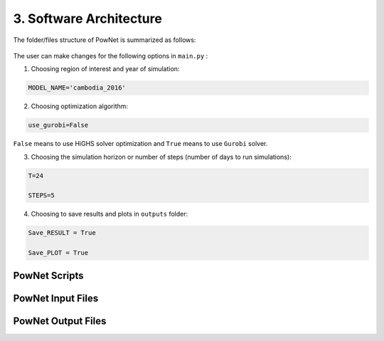 
**3. Software Architecture**
============================

The folder/files structure of PowNet is summarized as follows:

.. figure:: PowNet_Folder_Structure.png
   :align: center
   :width: 800


The user can make changes for the following options in ``main.py`` :

1) Choosing region of interest and year of simulation:

.. code:: python

    MODEL_NAME='cambodia_2016'

2) Choosing optimization algorithm:

.. code:: python

   use_gurobi=False

``False`` means to use HiGHS solver optimization and ``True`` means to use ``Gurobi`` solver.

3) Choosing the simulation horizon or number of steps (number of days to run simulations):

.. code:: python

   T=24

   STEPS=5

4) Choosing to save results and plots in ``outputs`` folder:

.. code:: python

   Save_RESULT = True

   Save_PLOT = True


--------------
PowNet Scripts
--------------

+--------------------------+-------------------------------------------------------+
| Script                   | Description                                           |
+==========================+=======================================================+
| input_processor.py       | Prepare the power system paramaters (saved under      |
|                          | “model_library” folder) for the region of interest.   |
|                          |                                                       |
|                          | It uses the following files to calculate parameters:  |
|                          |                                                       |
|                          | 1) ``transmission.csv``                               |
|                          |                                                       |
|                          | 2) ``transmission_params.csv``                        |
|                          |                                                       |
|                          | 3) ``unit_param.csv`` (needed for derate factor calculation)       |
|                          |                                                       |
|                          | 4) ``fuel_map.csv`` (needed for fuel price)           |
+--------------------------+-------------------------------------------------------+
| folder_sys.py            | Define the path of different folders (e.g., pownet    |
|                          | directory, inputs, outputs)                           |
+--------------------------+-------------------------------------------------------+
| config.py                | Read the configurations for PowNet and Gurobi from    |
|                          | “user_config.init”                                    |
+--------------------------+-------------------------------------------------------+
| functions.py             | Contains functions to process user inputs including:  |
|                          |                                                       |
|                          | 1) get_dates()                                        |
|                          |                                                       |
|                          | 2) get_fuel_prices()                                  |
|                          |                                                       |
|                          | 3) create_init_condition()                            |
|                          |                                                       |
|                          | 4) get_linecap()                                      |
+--------------------------+-------------------------------------------------------+
| builder.py               | Contains “ModelBuilder” class to build the model by   |
|                          | adding unit commitment constraints [using equations   |
|                          | from Kneuven et al (2019)]                            |
+--------------------------+-------------------------------------------------------+
| input.py                 |  Read the user inputs that define the power system over one year including:    |
|                          |                                                       |
|                          |  1) demand_export.csv                                 |
|                          |                                                       |
|                          |  2) pownet_derate_factor.csv                          |
|                          |                                                       |
|                          |  3) fuel_price.csv                                    |
|                          |                                                       |
+--------------------------+-------------------------------------------------------+
| record.py                | Contains functions to record/write simulation         |
|                          | variables/outputs including:                          |
|                          |                                                       |
|                          | 1) write_df()                                         |
|                          |                                                       |
|                          | 2) SystemRecord.to_csv() [called by “simulation.py”]  |
+--------------------------+-------------------------------------------------------+
| simulation.py            | Contains functions to run simulation including        |
|                          | “Simulator.run”                                       |
+--------------------------+-------------------------------------------------------+
| output.py                | Contains functions to postprocess outputs and produce |
|                          | plots including the following classes:                |
|                          |                                                       |
|                          | 1) OutputProcessor                                    |
|                          |                                                       |
|                          | 2) Visulaizer                                         |
+--------------------------+-------------------------------------------------------+

------------------
PowNet Input Files
------------------

+-----------------------------+------------------------------------------------+
| File                        | Description                                    |
+=============================+================================================+
| transmission.csv            | Techno-economic parameters of the transmission | 	       
|                             | system. The user will need to specify columns  | 
|                             | without the “pownet” prefix. Once a user has   | 
|                             | specified the necessary columns, they need to  |
|                             | run the transform_transmission_inputs function | 
|                             | from input_processor.py to generate columns    | 
|                             | with the “pownet” prefix.                      |
+-----------------------------+------------------------------------------------+
| unit_param.csv              | Techno-economic parameters of thermal generators                                                |
+-----------------------------+------------------------------------------------+
| fuel_map.csv                | This was used in the old version but no longer needed unless the user wants 
|                             | to create ``fuel_price.csv`` with the ``create_fuelprice`` function from ``input_processor.py``.                                               |
+-----------------------------+------------------------------------------------+
| fuel_price.csv              | Timeseries of fuel cost by generator. This file can be generated with the ``create_fuelprice`` 
|                             | function from ``input_processor.py``.                                                 |
+-----------------------------+------------------------------------------------+
| demand_export.csv           | Timeseries of electricity demand at each node.                                                |
+-----------------------------+------------------------------------------------+
| hydro.csv                   | Timeseries of hydropower availability by node.                                                |
+-----------------------------+------------------------------------------------+
| solar.csv                   | Timeseries of solar availability by node.                                                |
+-----------------------------+------------------------------------------------+
| wind.csv                   | Timeseries of wind availability by node.                                                |
+-----------------------------+------------------------------------------------+
| import.csv                  | Timeseries of import availability by node.                                                |
+-----------------------------+------------------------------------------------+
| pownet_cycle_map.json       | Created with ``create_cycle_map`` function from ``input_processor.py``                                               |
+-----------------------------+------------------------------------------------+
| pownet_derate_factor.csv    | Timeseries of the derating factor for each thermal generator. If there is no derating, 
|                             | then the user can use the ``create_derate_factors`` from ``input_processor.py`` to create the file.                                               |
+-----------------------------+------------------------------------------------+
| pownet_derated_capacity.csv | Timeseries of maximum capacity of thermal generators. This file is created with the 
|                             | ``create_derated_max_capacities`` from ``input_processor.py``.                                               |
+-----------------------------+------------------------------------------------+
| renewable.csv               | Postprocessing of VICRes output                |
+-----------------------------+------------------------------------------------+
| transmission_params.csv     | Techno-economic assumptions of the transmission|
|                             | lines (the user does not need to modify this   | 
|                             | file unless they want to customize transmission|   
|                             | line parameters)                               |
+-----------------------------+------------------------------------------------+
| fuels.csv                   | Provides a list of color codes for different fuel types for plotting purposes.                                               |
+-----------------------------+------------------------------------------------+


--------------------
PowNet Output Files
--------------------

+---------------------------------------------+------------------------------+
| File                                        | Description                  |
+=============================================+==============================+
| YYYYMMDD_hhmm_laos_T_flow_variables.csv                                    | Flow of electricity in the transmission lines. Indexed with (source, sink, time)                             |
|  |                              |
+---------------------------------------------+------------------------------+
| YYYYMMDD_hhmm_laos_T_node_variables.csv                                    | hourly power values of       |
|  | different power plants based |
|                                       | on nodes type (vartype). Indexed with (node, time)      |
+---------------------------------------------+------------------------------+
| YYYYMMDD_hhmm_laos_T_system_variables.csv                                | System level variables, i.e. spinning reserve. Indexed with (time).                              |
+---------------------------------------------+------------------------------+
| YYYYMMDD_hhmm_laos_fuelmix.png        | Output figure showing the generation mix.                              |
+---------------------------------------------+------------------------------+
| YYYYMMDD_hhmm_unit_plots/YYYYMMDD_hhmm_laos_XXXXX.png             | Output figure showing the dispatch for each thermal unit and the unit’s on/off status.                             |
+---------------------------------------------+------------------------------+

